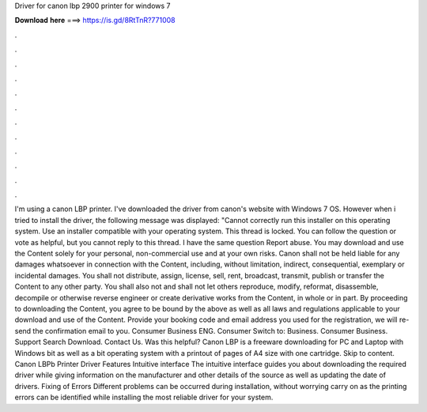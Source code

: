 Driver for canon lbp 2900 printer for windows 7

𝐃𝐨𝐰𝐧𝐥𝐨𝐚𝐝 𝐡𝐞𝐫𝐞 ===> https://is.gd/8RtTnR?771008

.

.

.

.

.

.

.

.

.

.

.

.

I'm using a canon LBP printer. I've downloaded the driver from canon's website with Windows 7 OS. However when i tried to install the driver, the following message was displayed: "Cannot correctly run this installer on this operating system. Use an installer compatible with your operating system. This thread is locked. You can follow the question or vote as helpful, but you cannot reply to this thread. I have the same question  Report abuse. You may download and use the Content solely for your personal, non-commercial use and at your own risks.
Canon shall not be held liable for any damages whatsoever in connection with the Content, including, without limitation, indirect, consequential, exemplary or incidental damages. You shall not distribute, assign, license, sell, rent, broadcast, transmit, publish or transfer the Content to any other party.
You shall also not and shall not let others reproduce, modify, reformat, disassemble, decompile or otherwise reverse engineer or create derivative works from the Content, in whole or in part. By proceeding to downloading the Content, you agree to be bound by the above as well as all laws and regulations applicable to your download and use of the Content. Provide your booking code and email address you used for the registration, we will re-send the confirmation email to you. Consumer Business ENG.
Consumer Switch to: Business. Consumer Business. Support Search Download. Contact Us. Was this helpful? Canon LBP is a freeware downloading for PC and Laptop with Windows bit as well as a bit operating system with a printout of pages of A4 size with one cartridge.
Skip to content. Canon LBPb Printer Driver Features Intuitive interface The intuitive interface guides you about downloading the required driver while giving information on the manufacturer and other details of the source as well as updating the date of drivers. Fixing of Errors Different problems can be occurred during installation, without worrying carry on as the printing errors can be identified while installing the most reliable driver for your system.